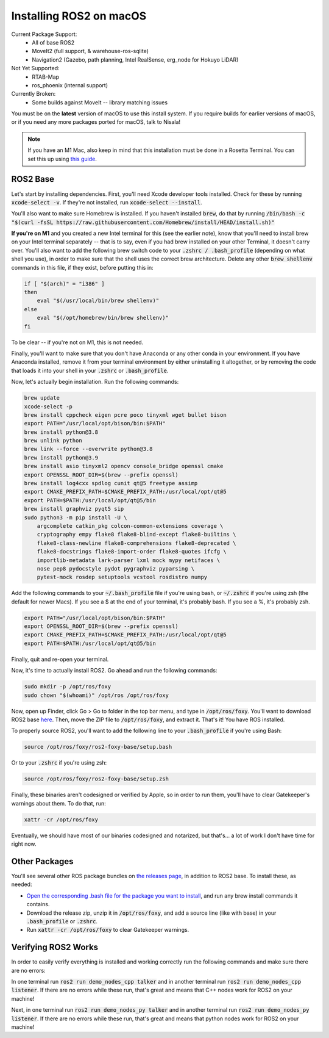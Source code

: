 *************************
Installing ROS2 on macOS
*************************

Current Package Support:
 - All of base ROS2
 - MoveIt2 (full support, & warehouse-ros-sqlite)
 - Navigation2 (Gazebo, path planning, Intel RealSense, erg_node for Hokuyo LiDAR)

Not Yet Supported:
 - RTAB-Map
 - ros_phoenix (internal support)

Currently Broken:
 - Some builds against MoveIt -- library matching issues

You must be on the **latest** version of macOS to use this install system.
If you require builds for earlier versions of macOS, or if you need any more
packages ported for macOS, talk to Nisala!

.. note::
    If you have an M1 Mac, also keep in mind that this installation must be done in a 
    Rosetta Terminal. You can set this up using 
    `this guide <https://osxdaily.com/2020/11/18/how-run-homebrew-x86-terminal-apple-silicon-mac/>`_.

ROS2 Base
==========

Let's start by installing dependencies. First, you'll need Xcode developer tools
installed. Check for these by running :code:`xcode-select -v`. If they're not installed, 
run :code:`xcode-select --install`.

You'll also want to make sure Homebrew is installed. If you haven't installed :code:`brew`, do
that by running :code:`/bin/bash -c "$(curl -fsSL https://raw.githubusercontent.com/Homebrew/install/HEAD/install.sh)"`

**If you're on M1** and you created a new Intel terminal for this (see the earlier note), know that you'll need to install brew
on your Intel terminal separately -- that is to say, even if you had brew installed on your other Terminal,
it doesn't carry over. You'll also want to add the following brew switch code to your :code:`.zshrc / .bash_profile`
(depending on what shell you use), in order to make sure that the shell uses the correct brew architecture.
Delete any other :code:`brew shellenv` commands in this file, if they exist, before putting this in:

.. code-block:: bash

    if [ "$(arch)" = "i386" ]
    then
        eval "$(/usr/local/bin/brew shellenv)"
    else
        eval "$(/opt/homebrew/bin/brew shellenv)"
    fi

To be clear -- if you're not on M1, this is not needed.

Finally, you'll want to make sure that you don't have Anaconda or any other conda in your environment.
If you have Anaconda installed, remove it from your terminal environment by either
uninstalling it altogether, or by removing the code that loads it into your shell in your :code:`.zshrc`
or :code:`.bash_profile`.

Now, let's actually begin installation. Run the following commands:

.. code-block:: bash

    brew update
    xcode-select -p
    brew install cppcheck eigen pcre poco tinyxml wget bullet bison
    export PATH="/usr/local/opt/bison/bin:$PATH"
    brew install python@3.8
    brew unlink python
    brew link --force --overwrite python@3.8
    brew install python@3.9
    brew install asio tinyxml2 opencv console_bridge openssl cmake
    export OPENSSL_ROOT_DIR=$(brew --prefix openssl)
    brew install log4cxx spdlog cunit qt@5 freetype assimp
    export CMAKE_PREFIX_PATH=$CMAKE_PREFIX_PATH:/usr/local/opt/qt@5
    export PATH=$PATH:/usr/local/opt/qt@5/bin
    brew install graphviz pyqt5 sip
    sudo python3 -m pip install -U \
        argcomplete catkin_pkg colcon-common-extensions coverage \
        cryptography empy flake8 flake8-blind-except flake8-builtins \
        flake8-class-newline flake8-comprehensions flake8-deprecated \
        flake8-docstrings flake8-import-order flake8-quotes ifcfg \
        importlib-metadata lark-parser lxml mock mypy netifaces \
        nose pep8 pydocstyle pydot pygraphviz pyparsing \
        pytest-mock rosdep setuptools vcstool rosdistro numpy

Add the following commands to your :code:`~/.bash_profile` file if you're using bash, or
:code:`~/.zshrc` if you're using zsh (the default for newer Macs). If you see a $ at the end
of your terminal, it's probably bash. If you see a %, it's probably zsh.

.. code-block:: bash

    export PATH="/usr/local/opt/bison/bin:$PATH"
    export OPENSSL_ROOT_DIR=$(brew --prefix openssl)
    export CMAKE_PREFIX_PATH=$CMAKE_PREFIX_PATH:/usr/local/opt/qt@5
    export PATH=$PATH:/usr/local/opt/qt@5/bin

Finally, quit and re-open your terminal.

Now, it's time to actually install ROS2. Go ahead and run the following commands:

.. code-block:: bash

    sudo mkdir -p /opt/ros/foxy
    sudo chown "$(whoami)" /opt/ros /opt/ros/foxy

Now, open up Finder, click Go > Go to folder in the top bar menu, and type in :code:`/opt/ros/foxy`.
You'll want to download ROS2 base `here <https://github.com/nkalupahana/ros2-foxy-macos/releases/download/ros2-foxy-base/ros2-foxy-base.zip>`_.
Then, move the ZIP file to :code:`/opt/ros/foxy`, and extract it. That's it! You have ROS installed.

To properly source ROS2, you'll want to add the following line to your :code:`.bash_profile` if you're using Bash:

.. code-block:: bash

    source /opt/ros/foxy/ros2-foxy-base/setup.bash

Or to your :code:`.zshrc` if you're using zsh:

.. code-block:: bash

    source /opt/ros/foxy/ros2-foxy-base/setup.zsh

Finally, these binaries aren't codesigned or verified by Apple, so in order to run them,
you'll have to clear Gatekeeper's warnings about them. To do that, run:

.. code-block:: bash

    xattr -cr /opt/ros/foxy

Eventually, we should have most of our binaries codesigned and notarized,
but that's... a lot of work I don't have time for right now.

Other Packages
===============

You'll see several other ROS package bundles on `the releases page <https://github.com/nkalupahana/ros2-foxy-macos/releases>`_,
in addition to ROS2 base. To install these, as needed:

- `Open the corresponding .bash file for the package you want to install <https://github.com/nkalupahana/ros2-foxy-macos/tree/main/setup>`_, and run any brew install commands it contains.
- Download the release zip, unzip it in :code:`/opt/ros/foxy`, and add a source line (like with base) in your :code:`.bash_profile` or :code:`.zshrc`.
- Run :code:`xattr -cr /opt/ros/foxy` to clear Gatekeeper warnings.

Verifying ROS2 Works
====================
In order to easily verify everything is installed and working correctly run the following commands and make sure there are no errors:

In one terminal run :code:`ros2 run demo_nodes_cpp talker` and in another terminal run :code:`ros2 run demo_nodes_cpp listener`.
If there are no errors while these run, that's great and means that C++ nodes work for ROS2 on your machine!

Next, in one terminal run :code:`ros2 run demo_nodes_py talker` and in another terminal run :code:`ros2 run demo_nodes_py listener`.
If there are no errors while these run, that's great and means that python nodes work for ROS2 on your machine!
